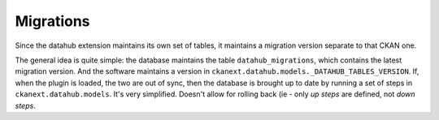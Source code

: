 ==========
Migrations
==========

Since the datahub extension maintains its own set of tables, it maintains a
migration version separate to that CKAN one.

The general idea is quite simple: the database maintains the table
``datahub_migrations``, which contains the latest migration version.  And the
software maintains a version in
``ckanext.datahub.models._DATAHUB_TABLES_VERSION``.  If, when the plugin is
loaded, the two are out of sync, then the database is brought up to date by
running a set of steps in ``ckanext.datahub.models``.  It's very simplified.
Doesn't allow for rolling back (ie - only `up steps` are defined, not `down
steps`.
